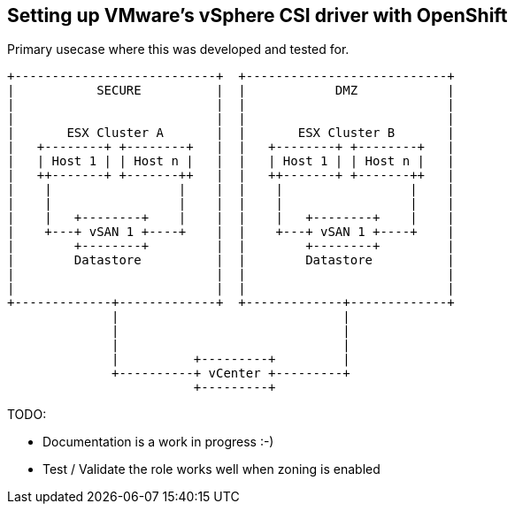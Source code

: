 == Setting up VMware's vSphere CSI driver with OpenShift

Primary usecase where this was developed and tested for.

----
+---------------------------+  +---------------------------+
|           SECURE          |  |            DMZ            |
|                           |  |                           |
|                           |  |                           |
|       ESX Cluster A       |  |       ESX Cluster B       |
|   +--------+ +--------+   |  |   +--------+ +--------+   |
|   | Host 1 | | Host n |   |  |   | Host 1 | | Host n |   |
|   ++-------+ +-------++   |  |   ++-------+ +-------++   |
|    |                 |    |  |    |                 |    |
|    |                 |    |  |    |                 |    |
|    |   +--------+    |    |  |    |   +--------+    |    |
|    +---+ vSAN 1 +----+    |  |    +---+ vSAN 1 +----+    |
|        +--------+         |  |        +--------+         |
|        Datastore          |  |        Datastore          |
|                           |  |                           |
|                           |  |                           |
+-------------+-------------+  +-------------+-------------+
              |                              |
              |                              |
              |                              |
              |          +---------+         |
              +----------+ vCenter +---------+
                         +---------+
----


TODO:

  - Documentation is a work in progress :-)
  - Test / Validate the role works well when zoning is enabled
